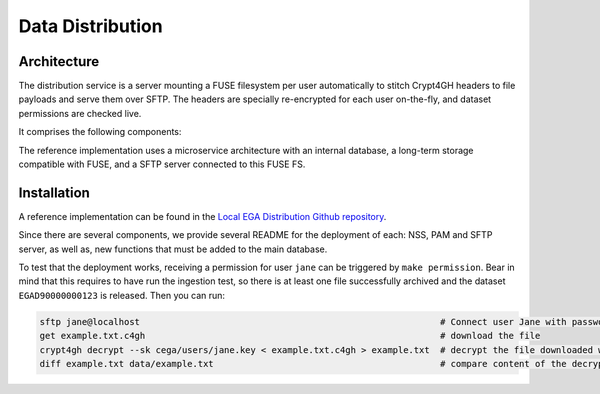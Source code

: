 .. _`distribution`:

Data Distribution
=================

Architecture
------------

The distribution service is a server mounting a FUSE filesystem per user automatically to stitch Crypt4GH headers to file payloads and serve them over SFTP. The headers are specially re-encrypted for each user on-the-fly, and dataset permissions are checked live.

It comprises the following components:

.. image:: /static/distribution.jpg
   :target: ./_static/distribution.jpg
   :alt: Distribution Architecture and Connected Components

The reference implementation uses a microservice architecture with an internal database, a long-term storage compatible with FUSE, and a SFTP server connected to this FUSE FS.

.. raw:: html
   :file: outgestion.html


Installation
------------

A reference implementation can be found in the `Local EGA Distribution Github repository`_. 

Since there are several components, we provide several README for the deployment of each: NSS, PAM and SFTP server, as well as, new functions that must be added to the main database.

To test that the deployment works, receiving a permission for user ``jane`` can be triggered by ``make permission``. Bear in mind that this requires to have run the ingestion test, so there is at least one file successfully archived and the dataset ``EGAD90000000123`` is released.
Then you can run:

.. code-block:: console

   sftp jane@localhost                                                         # Connect user Jane with password: jane
   get example.txt.c4gh                                                        # download the file
   crypt4gh decrypt --sk cega/users/jane.key < example.txt.c4gh > example.txt  # decrypt the file downloaded with jane's key
   diff example.txt data/example.txt                                           # compare content of the decrypted file and the original one


.. _Local EGA Distribution Github repository: https://github.com/EGA-archive/LocalEGA-distribution